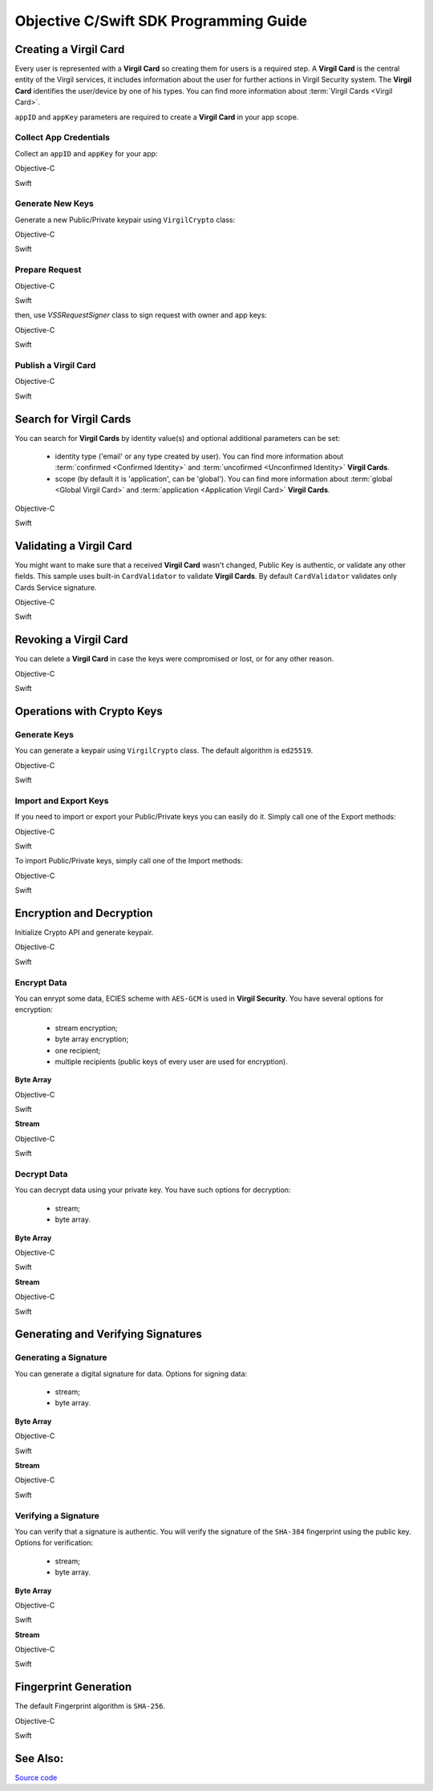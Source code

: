 Objective C/Swift SDK Programming Guide
===============================================

Creating a Virgil Card
----------------------

Every user is represented with a **Virgil Card** so creating them for users is a required step. A **Virgil Card** is the central entity of the Virgil services, it includes information about the user for further actions in Virgil Security system. The **Virgil Card** identifies the user/device by one of his types. You can find more information about :term:`Virgil Cards <Virgil Card>`.

``appID`` and ``appKey`` parameters are required to create a **Virgil Card** in your app scope.

Collect App Credentials
~~~~~~~~~~~~~~~~~~~~~~~~~~

Collect an ``appID`` and ``appKey`` for your app:

Objective-C
           
.. code-block:: objectivec
    :linenos:

    NSString *appId = <#Your appId#>;
    NSString *appKeyPassword = <#Your app key password#>;
    NSURL *appKeyDataURL = [[NSBundle mainBundle] URLForResource:<#Your app key name#> withExtension:@"virgilkey"];
    NSData *appKeyData = [NSData dataWithContentsOfURL:appKeyDataURL];

    VSSPrivateKey *appPrivateKey = [self.crypto importPrivateKey:appKeyData password:appKeyPassword];

Swift
     
.. code-block:: objectivec
    :linenos:

    let appId = <#T##String: Your appId#>
    let appKeyPassword = <#T##String: You app key password#>
    let path = Bundle.main.url(forResource: <#Your app key name#>, withExtension: "virgilkey")
    let keyData = try? Data(contentsOf: path!)

    let appPrivateKey = self.crypto.importPrivateKey(keyData!, password: appKeyPassword)!

Generate New Keys
~~~~~~~~~~~~~~~~~~~

Generate a new Public/Private keypair using ``VirgilCrypto`` class:

Objective-C        

.. code-block:: objectivec
    :linenos:

    VSSKeyPair *aliceKeys = [self.crypto generateKeyPair];

Swift
     
.. code-block:: swift
    :linenos:

    let aliceKeys = self.crypto.generateKeyPair()

Prepare Request
~~~~~~~~~~~~~~~

Objective-C

.. code-block:: objectivec
    :linenos:

    NSData *exportedPublicKey = [self.crypto exportPublicKey:aliceKeys.publicKey];
    VSSCard *card = [VSSCard cardWithIdentity:@"alice" identityType:@"username" publicKey:exportedPublicKey];

Swift
     
.. code-block:: swift
    :linenos:

    let exportedPublicKey = self.crypto.export(publicKey: aliceKeys.publicKey)
    let card = VSSCard(identity: "alice", identityType: "username", publicKey: exportedPublicKey)

then, use *VSSRequestSigner* class to sign request with owner and app keys: 

Objective-C

.. code-block:: objectivec
    :linenos:

    VSSRequestSigner *requestSigner = [[VSSRequestSigner alloc] initWithCrypto:self.crypto];

    NSError *error1;
    [requestSigner applicationSignRequest:card withPrivateKey:aliceKeys.privateKey error:&error1];
    NSError *error2;
    [requestSigner authoritySignRequest:card appId:appId withPrivateKey:appPrivateKey error:&error2];

Swift
     
.. code-block:: swift
    :linenos:

    let requestSigner = VSSRequestSigner(crypto: self.crypto)

    do {
        try requestSigner.applicationSignRequest(card, with: keyPair.privateKey)
        try requestSigner.authoritySignRequest(card, appId: kApplicationId, with: appPrivateKey)
    }
    catch let error as Error {
        //...
    }

Publish a Virgil Card
~~~~~~~~~~~~~~~~~~~~~

Objective-C

.. code-block:: objectivec
    :linenos:

    [self.client createCard:card completion:^(VSSCard *card, NSError *error) {
        //...
    }];

Swift
     
.. code-block:: swift
    :linenos:

    self.client.createCard(card) { card, error in
        //...
    }


Search for Virgil Cards
---------------------------

You can search for **Virgil Cards** by identity value(s) and optional additional parameters can be set:

    - identity type ('email' or any type created by user). You can find more information about :term:`confirmed <Confirmed Identity>` and :term:`uncofirmed <Unconfirmed Identity>` **Virgil Cards**.
    - scope (by default it is 'application', can be 'global'). You can find more information about :term:`global <Global Virgil Card>` and :term:`application <Application Virgil Card>` **Virgil Cards**.

Objective-C
           
.. code-block:: objectivec
    :linenos:

    VSSSearchCards *searchCards = [VSSSearchCards searchCardsWithScope:VSSCardScopeApplication identityType:@"username" identities:@[@"alice", @"bob"]];
    [self.client searchCards:searchCards completion:^(NSArray<VSSCard *>* cards, NSError *error) {
        //...
    }];

Swift
     
.. code-block:: swift
    :linenos:

    let searchCards = VSSSearchCards(scope: .application, identityType: "username", identities: ["alice", "bob"])
    self.client.searchCards(searchCards) { cards, error in
        //...                
    }

Validating a Virgil Card
---------------------------

You might want to make sure that a received **Virgil Card** wasn't changed, Public Key is authentic, or validate any other fields.
This sample uses built-in ``CardValidator`` to validate **Virgil Cards**. By default ``CardValidator`` validates only Cards Service signature.

Objective-C
           
.. code-block:: objectivec
    :linenos:

    VSSCardValidator *validator = [[VSSCardValidator alloc] initWithCrypto:self.crypto];

    // Your can also add another Public Key for verification.
    // [validator addVerifierWithId:<#Verifier card id#> publicKey:<#Verifier public key#>];

    BOOL isValid = [validator validateCard:card];

Swift
     
.. code-block:: swift
    :linenos:

    let validator = VSSCardValidator(crypto: self.crypto)

    // Your can also add another Public Key for verification.
    // validator.addVerifier(withId: <#Verifier card id#>, publicKey: <#Verifier public key#>)

    let isValid = validator.validate(card)

Revoking a Virgil Card
---------------------------

You can delete a **Virgil Card** in case the keys were compromised or lost, or for any other reason.

Objective-C
           
.. code-block:: objectivec
    :linenos:

    VSSRevokeCard *revokeCard = [VSSRevokeCard revokeCardWithId:<#Your cardId#> reason:VSSCardRevocationReasonUnspecified];

    VSSRequestSigner *requestSigner = [[VSSRequestSigner alloc] initWithCrypto:self.crypto];
    NSError *error;
    [requestSigner authoritySignRequest:revokeCard appId:appId withPrivateKey:appPrivateKey error:&error];

    [self.client revokeCard:revokeCard completion:^(NSError *error) {
        //...
    }];

Swift
     
.. code-block:: swift
    :linenos:

    let revokeCard = VSSRevokeCard(id: <#Your cardId#>, reason: .unspecified)

    let requestSigner = VSSRequestSigner(crypto: self.crypto)
    do {
        try requestSigner.authoritySignRequest(revokeCard, appId: appId, with: appPrivateKey)
    }
    catch let error as Error {
        // ...
    }

    self.client.revokeCard(revokeCard) { error in
        //...
    }


Operations with Crypto Keys
---------------------------

Generate Keys
~~~~~~~~~~~~~

You can generate a keypair using ``VirgilCrypto`` class. The default algorithm is ``ed25519``. 

Objective-C
           
.. code-block:: objectivec
    :linenos:

    VSSKeyPair *aliceKeys = [self.crypto generateKeyPair];

Swift
     
.. code-block:: swift
    :linenos:

    let aliceKeys = self.crypto.generateKeyPair()

Import and Export Keys
~~~~~~~~~~~~~~~~~~~~~~

If you need to import or export your Public/Private keys you can easily do it.
Simply call one of the Export methods:

Objective-C
           
.. code-block:: objectivec
    :linenos:

    NSData *exportedPrivateKey = [self.crypto exportPrivateKey:aliceKeys.privateKey password:nil];
    NSData *exportedPublicKey = [self.crypto exportPublicKey:aliceKeys.privateKey];

Swift
     
.. code-block:: swift
    :linenos:

    let exportedPrivateKey = self.crypto.export(aliceKeys.privateKey, password: nil)
    let exportedPublicKey = self.crypto.export(aliceKeys.publicKey)

To import Public/Private keys, simply call one of the Import methods:

Objective-C
           
.. code-block:: objectivec
    :linenos:

    VSSPrivateKey *privateKey = [self.crypto importPrivateKey:exportedPrivateKey password:nil];
    VSSPublicKey *publicKey = [self.crypto importPublicKey:exportedPublicKey];

Swift
     
.. code-block:: swift
    :linenos:

    let privateKey = self.crypto.import(exportedPrivateKey, password: nil)
    let publicKey = self.crypto.export(aliceKeys.publicKey)


Encryption and Decryption
---------------------------

Initialize Crypto API and generate keypair.

Objective-C

.. code-block:: objectivec
    :linenos:

    VSSCrypto *crypto = [[VSSCrypto alloc] init];
    VSSKeyPair *keyPair = [crypto generateKeyPair];

Swift
     
.. code-block:: swift
    :linenos:

    let crypto = VSSCrypto()
    let keyPair = crypto.generateKeyPair()

Encrypt Data
~~~~~~~~~~~~

You can enrypt some data, ECIES scheme with ``AES-GCM`` is used in **Virgil Security**. You have several options for encryption:

    - stream encryption;
    - byte array encryption;
    - one recipient;
    - multiple recipients (public keys of every user are used for encryption).

**Byte Array**

Objective-C

.. code-block:: objectivec
    :linenos:

    NSData *plainText = [@"Hello, Bob!" dataUsingEncoding:NSUTF8StringEncoding];
    NSError *error;
    NSData *encryptedData = [self.crypto encryptData:plainText forRecipients:@[aliceKeys.publicKey] error:&error];

Swift
     
.. code-block:: swift
    :linenos:

    let plainText = "Hello, Bob!".data(using: String.Encoding.utf8)
    let encryptedData = try? crypto.encryptData(plainText, forRecipients: [aliceKeys.publicKey])

**Stream**

Objective-C

.. code-block:: objectivec
    :linenos:

    NSURL *fileURL = [[NSBundle mainBundle] URLForResource:<#Your data file name#> withExtension:<#Your data file extension#>];
    NSInputStream *inputStreamForEncryption = [[NSInputStream alloc] initWithURL:fileURL];
    NSOutputStream *outputStreamForEncryption = [[NSOutputStream alloc] initToMemory];

    NSError *error;
    [self.crypto encryptStream:inputStreamForEncryption outputStream:outputStreamForEncryption forRecipients: @[aliceKeys.publicKey] error:&error];

Swift
     
.. code-block:: swift
    :linenos:

    let fileURL = Bundle.main.url(forResource: <#You data file name#>, withExtension: <#You data file extension#>)!
    let inputStreamForEncryption = InputStream(url: fileURL)!
    let outputStreamForEncryption = OutputStream.toMemory()

    do {
        try self.crypto.encryptStream(inputStreamForEncryption, outputStream: outputStreamForEncryption, forRecipients: [aliceKeys.publicKey])
    }
    catch let error as Error {
        //...            
    }
     
Decrypt Data
~~~~~~~~~~~~

You can decrypt data using your private key. You have such options for decryption: 

    - stream;
    - byte array.

**Byte Array**

Objective-C

.. code-block:: objectivec
    :linenos:

    NSError *error;
    NSData *decryptedData = [self.crypto decryptData:encryptedData privateKey:aliceKeys.privateKey error:&error];

Swift
     
.. code-block:: swift
    :linenos:

    let decrytedData = try? self.crypto.decryptData(encryptedDta, privateKey: aliceKeys.privateKey)

**Stream**

Objective-C

.. code-block:: objectivec
    :linenos:

    NSURL *fileURL = [[NSBundle mainBundle] URLForResource:<#Your encrypted data file name#> withExtension:<#Your encrypted data file extension#>];
    NSInputStream *inputStreamForDecryption = [[NSInputStream alloc] initWithURL:fileURL];
    NSOutputStream *outputStreamForDecryption = [[NSOutputStream alloc] initToMemory];

    NSError *error;
    [self.crypto decryptStream:inputStreamForDecryption outputStream:outputStreamForDecryption privateKey:aliceKeys.privateKey error:&error];

Swift
     
.. code-block:: swift
    :linenos:

    let fileURL = Bundle.main.url(forResource: <#Your encrypted data file name#>, withExtension: <#Your encrypted data file extension#>)!
    let inputStreamForDecryption = InputStream(url: fileURL)!
    let outputStreamForDecryption = OutputStream.toMemory()

    do {
        try self.crypto.decryptStream(inputStreamForDecryption, outputStream: outputStreamForDecryption, privateKey: aliceKeys.privateKey)
    }
    catch let error as Error {
        //...            
    }

Generating and Verifying Signatures
-----------------------------------

Generating a Signature
~~~~~~~~~~~~~~~~~~~~~~

You can generate a digital signature for data. Options for signing data:

    - stream;
    - byte array.

**Byte Array**

Objective-C

.. code-block:: objectivec
    :linenos:

    NSData *plainText = [@"Hello, Bob!" dataUsingEncoding:NSUTF8StringEncoding];
    NSError *error;
    NSData *signature = [self.crypto signData:data privateKey:keyPair.privateKey error:&error];

Swift
     
.. code-block:: swift
    :linenos:

    let plainText = "Hello, Bob!".data(using: String.Encoding.utf8)
    let signature = try? self.crypto.sign(plainText, privateKey: aliceKeys.privateKey)

**Stream**

Objective-C

.. code-block:: objectivec
    :linenos:

    NSURL *fileURL = [[NSBundle mainBundle] URLForResource:<#Your data file name#> withExtension:<#Your data file extension#>];
    NSInputStream *inputStreamForEncryption = [[NSInputStream alloc] initWithURL:fileURL];
    NSData *signature = [self.crypto signStream:inputStreamForEncryption privateKey:aliceKeys.privateKey error:&error];

Swift
     
.. code-block:: swift
    :linenos:

    let fileURL = Bundle.main.url(forResource: <#Your data file name#>, withExtension: <#Your data file extension#>)!
    let inputStreamForSignature = InputStream(url: fileURL)!
    let signature = try? self.crypto.sign(inputStreamForSignature, privateKey: aliceKeys.privateKey)

Verifying a Signature
~~~~~~~~~~~~~~~~~~~~~

You can verify that a signature is authentic. You will verify the signature of the ``SHA-384`` fingerprint using the public key. Options for verification:

    - stream;
    - byte array.

**Byte Array**

Objective-C

.. code-block:: objectivec
    :linenos:

    NSError *error;
    BOOL isVerified = [self.crypto verifyData:data signature:signature signerPublicKey:aliceKeys.publicKey error:&error];

Swift

.. code-block:: swift
    :linenos:

    let isVerified = try? self.crypto.verifyData(data, signature: signature, signerPublicKey: aliceKeys.publicKey)

**Stream**

Objective-C

.. code-block:: objectivec
    :linenos:

    NSError *error;
    BOOL isVerified = [self.crypto verifyStream:strean signature:signature signerPublicKey:aliceKeys.publicKey error:&error];

Swift
     
.. code-block:: swift
    :linenos:

    let isVerified = try? self.crypto.verifyStream(stream, signature: signature, signerPublicKey: aliceKeys.publicKey)

Fingerprint Generation
----------------------

The default Fingerprint algorithm is ``SHA-256``.

Objective-C

.. code-block:: objectivec
    :linenos:

    VSSFingerprint *fingerprint = [self.crypto calculateFingerprintForData:data];

Swift    

.. code-block:: swift
    :linenos:

    let fingerprint = self.crypto.calculateFingerprint(for: data)

See Also: 
---------
`Source code <https://github.com/VirgilSecurity/virgil-sdk-x>`__